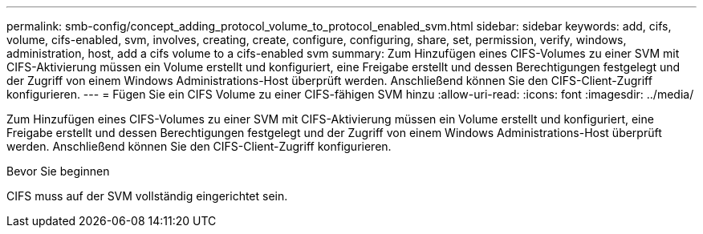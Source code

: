 ---
permalink: smb-config/concept_adding_protocol_volume_to_protocol_enabled_svm.html 
sidebar: sidebar 
keywords: add, cifs, volume, cifs-enabled, svm, involves, creating, create, configure, configuring, share, set, permission, verify, windows, administration, host, add a cifs volume to a cifs-enabled svm 
summary: Zum Hinzufügen eines CIFS-Volumes zu einer SVM mit CIFS-Aktivierung müssen ein Volume erstellt und konfiguriert, eine Freigabe erstellt und dessen Berechtigungen festgelegt und der Zugriff von einem Windows Administrations-Host überprüft werden. Anschließend können Sie den CIFS-Client-Zugriff konfigurieren. 
---
= Fügen Sie ein CIFS Volume zu einer CIFS-fähigen SVM hinzu
:allow-uri-read: 
:icons: font
:imagesdir: ../media/


[role="lead"]
Zum Hinzufügen eines CIFS-Volumes zu einer SVM mit CIFS-Aktivierung müssen ein Volume erstellt und konfiguriert, eine Freigabe erstellt und dessen Berechtigungen festgelegt und der Zugriff von einem Windows Administrations-Host überprüft werden. Anschließend können Sie den CIFS-Client-Zugriff konfigurieren.

.Bevor Sie beginnen
CIFS muss auf der SVM vollständig eingerichtet sein.
